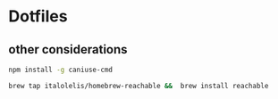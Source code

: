 * Dotfiles

** other considerations

#+BEGIN_SRC bash :exports both
npm install -g caniuse-cmd

brew tap italolelis/homebrew-reachable &&  brew install reachable
#+END_SRC
